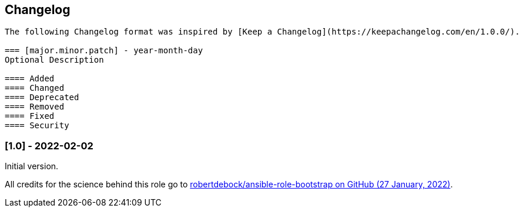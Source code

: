 // Changelog for ansible-role "jonaspammer.bootstrap"
// Included in README.adoc

[[changelog]]
== Changelog
----
The following Changelog format was inspired by [Keep a Changelog](https://keepachangelog.com/en/1.0.0/).

=== [major.minor.patch] - year-month-day
Optional Description

==== Added
==== Changed
==== Deprecated
==== Removed
==== Fixed
==== Security
----

=== [1.0] - 2022-02-02
Initial version.

All credits for the science behind this role go to https://github.com/robertdebock/ansible-role-bootstrap/tree/b7938d45abac6fb2a03d8bc186630eae6a0cc62c[
 robertdebock/ansible-role-bootstrap on GitHub (27 January, 2022)].
